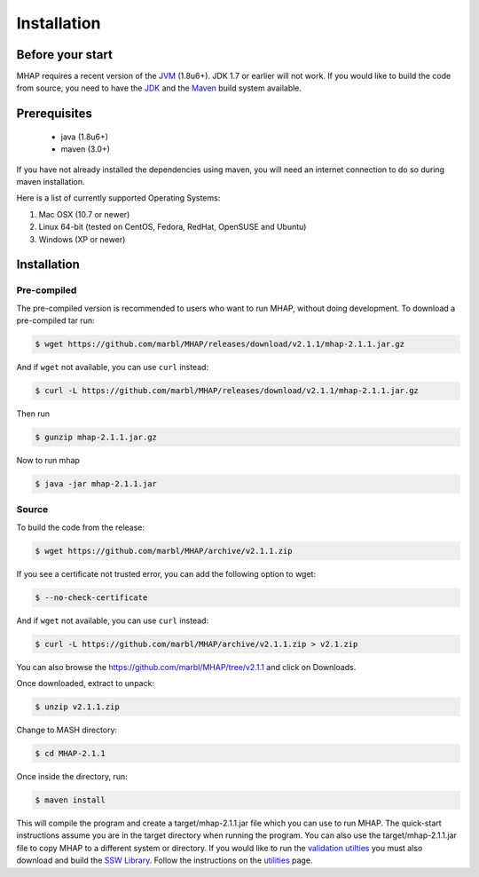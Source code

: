 ############
Installation
############

Before your start
=================
MHAP requires a recent version of the `JVM <http://www.oracle.com/technetwork/java/javase/downloads/jre7-downloads-1880261.html>`_ (1.8u6+). JDK 1.7 or earlier will not work. If you would like to build the code from source, you need to have the `JDK <http://www.oracle.com/technetwork/java/javase/downloads/jdk8-downloads-2133151.html>`_ and the `Maven <https://maven.apache.org>`_ build system available.

Prerequisites
==============
    * java (1.8u6+)
    * maven (3.0+)

If you have not already installed the dependencies using maven, you will need an internet connection to do so during maven installation.

Here is a list of currently supported Operating Systems:

1. Mac OSX (10.7 or newer)
2. Linux 64-bit (tested on CentOS, Fedora, RedHat, OpenSUSE and Ubuntu)
3. Windows (XP or newer)

Installation
======================
Pre-compiled
-----------------

The pre-compiled version is recommended to users who want to run MHAP, without doing development. To download a pre-compiled tar run:

.. code-block:: bash

    $ wget https://github.com/marbl/MHAP/releases/download/v2.1.1/mhap-2.1.1.jar.gz

And if ``wget`` not available, you can use ``curl`` instead:

.. code-block:: bash

    $ curl -L https://github.com/marbl/MHAP/releases/download/v2.1.1/mhap-2.1.1.jar.gz

Then run

.. code-block:: bash

   $ gunzip mhap-2.1.1.jar.gz
   
Now to run mhap

.. code-block:: bash

   $ java -jar mhap-2.1.1.jar

Source
-----------------

To build the code from the release:

.. code-block:: bash

    $ wget https://github.com/marbl/MHAP/archive/v2.1.1.zip

If you see a certificate not trusted error, you can add the following option to wget:

.. code-block:: bash

    $ --no-check-certificate

And if ``wget`` not available, you can use ``curl`` instead:

.. code-block:: bash

    $ curl -L https://github.com/marbl/MHAP/archive/v2.1.1.zip > v2.1.zip

You can also browse the https://github.com/marbl/MHAP/tree/v2.1.1
and click on Downloads. 

Once downloaded, extract to unpack:

.. code-block:: bash

    $ unzip v2.1.1.zip

Change to MASH directory:

.. code-block:: bash

    $ cd MHAP-2.1.1

Once inside the directory, run:

.. code-block:: bash

    $ maven install

This will compile the program and create a target/mhap-2.1.1.jar file which you can use to run MHAP. The quick-start instructions assume you are in the target directory when running the program. You can also use the target/mhap-2.1.1.jar file to copy MHAP to a different system or directory. If you would like to run the `validation utilties <utilities.html>`_ you must also download and build the `SSW Library <https://github.com/mengyao/Complete-Striped-Smith-Waterman-Library>`_. Follow the instructions on the `utilities <utilities.html>`_ page.

